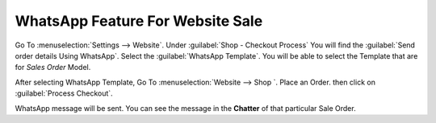 =================================
WhatsApp Feature For Website Sale
=================================

Go To :menuselection:`Settings --> Website`. Under :guilabel:`Shop - Checkout Process` You will
find the :guilabel:`Send order details Using WhatsApp`. Select the :guilabel:`WhatsApp Template`.
You will be able to select the Template that are for `Sales Order` Model.

.. image:: whatsapp_website_sale/website-config.png
   :align: center
   :alt: New Customer recieves reply from the Bussiness

After selecting WhatsApp Template, Go To :menuselection:`Website --> Shop `. Place an Order.
then click on :guilabel:`Process Checkout`.

.. seealso::
   - :doc:`eCommerce <../../../websites/ecommerce>`

WhatsApp message will be sent. You can see the message in the **Chatter** of that particular
Sale Order.

